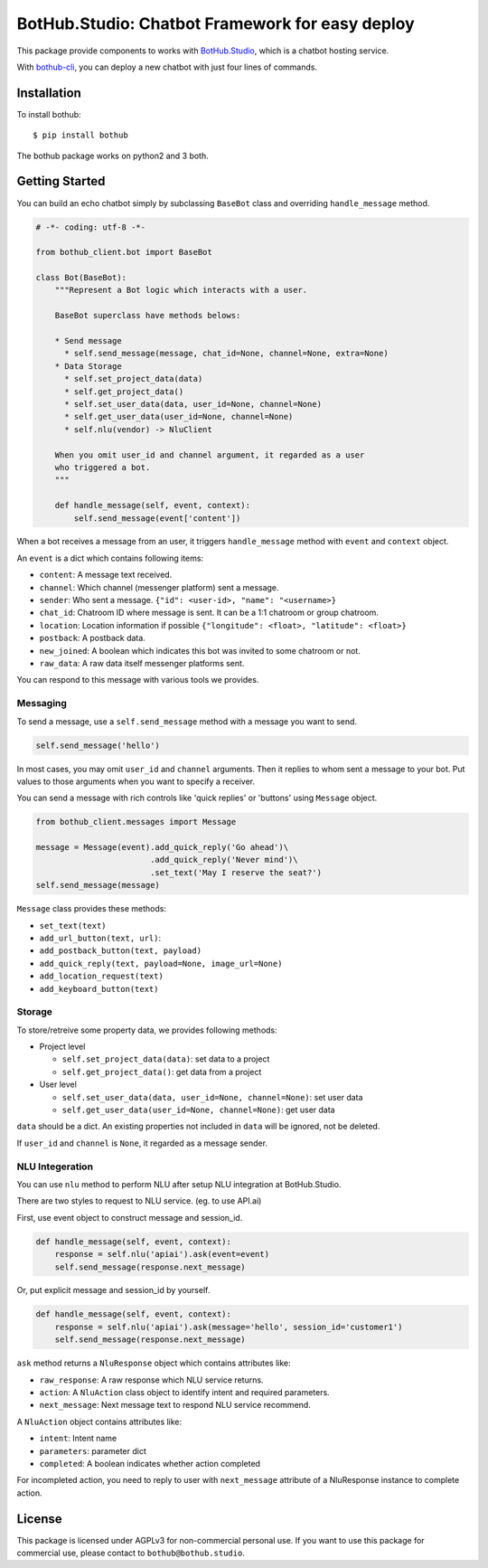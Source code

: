 ================================================
BotHub.Studio: Chatbot Framework for easy deploy
================================================

This package provide components to works with `BotHub.Studio`_, which is a chatbot hosting service.

With `bothub-cli`_, you can deploy a new chatbot with just four lines of commands.


Installation
============

To install bothub::

  $ pip install bothub

The bothub package works on python2 and 3 both.


Getting Started
===============

You can build an echo chatbot simply by subclassing ``BaseBot`` class and overriding ``handle_message`` method.

.. code:: python

   # -*- coding: utf-8 -*-
   
   from bothub_client.bot import BaseBot
   
   class Bot(BaseBot):
       """Represent a Bot logic which interacts with a user.
   
       BaseBot superclass have methods belows:
   
       * Send message
         * self.send_message(message, chat_id=None, channel=None, extra=None)
       * Data Storage
         * self.set_project_data(data)
         * self.get_project_data()
         * self.set_user_data(data, user_id=None, channel=None)
         * self.get_user_data(user_id=None, channel=None)
         * self.nlu(vendor) -> NluClient

       When you omit user_id and channel argument, it regarded as a user
       who triggered a bot.
       """
   
       def handle_message(self, event, context):
           self.send_message(event['content'])


When a bot receives a message from an user, it triggers ``handle_message`` method with ``event`` and ``context`` object.

An ``event`` is a dict which contains following items:

* ``content``: A message text received.
* ``channel``: Which channel (messenger platform) sent a message.
* ``sender``: Who sent a message. ``{"id": <user-id>, "name": "<username>}``
* ``chat_id``: Chatroom ID where message is sent. It can be a 1:1 chatroom or group chatroom.
* ``location``: Location information if possible ``{"longitude": <float>, "latitude": <float>}``
* ``postback``: A postback data.
* ``new_joined``: A boolean which indicates this bot was invited to some chatroom or not.
* ``raw_data``: A raw data itself messenger platforms sent.

You can respond to this message with various tools we provides.


Messaging
---------

To send a message, use a ``self.send_message`` method with a message you want to send.

.. code:: python

          self.send_message('hello')

In most cases, you may omit ``user_id`` and ``channel`` arguments. Then it replies to whom sent a message to your bot. Put values to those arguments when you want to specify a receiver.

You can send a message with rich controls like 'quick replies' or 'buttons' using ``Message`` object.

.. code:: python

          from bothub_client.messages import Message

          message = Message(event).add_quick_reply('Go ahead')\
                                  .add_quick_reply('Never mind')\
                                  .set_text('May I reserve the seat?')
          self.send_message(message)


``Message`` class provides these methods:

* ``set_text(text)``
* ``add_url_button(text, url)``: 
* ``add_postback_button(text, payload)``
* ``add_quick_reply(text, payload=None, image_url=None)``
* ``add_location_request(text)``
* ``add_keyboard_button(text)``


Storage
-------

To store/retreive some property data, we provides following methods:

* Project level

  * ``self.set_project_data(data)``: set data to a project
  * ``self.get_project_data()``: get data from a project

* User level

  * ``self.set_user_data(data, user_id=None, channel=None)``: set user data
  * ``self.get_user_data(user_id=None, channel=None)``: get user data

``data`` should be a dict. An existing properties not included in ``data`` will be ignored, not be deleted.

If ``user_id`` and ``channel`` is ``None``, it regarded as a message sender.


NLU Integeration
----------------

You can use ``nlu`` method to perform NLU after setup NLU integration at BotHub.Studio.

There are two styles to request to NLU service. (eg. to use API.ai)

First, use event object to construct message and session_id.

.. code:: python

          def handle_message(self, event, context):
              response = self.nlu('apiai').ask(event=event)
              self.send_message(response.next_message)

Or, put explicit message and session_id by yourself.

.. code:: python

          def handle_message(self, event, context):
              response = self.nlu('apiai').ask(message='hello', session_id='customer1')
              self.send_message(response.next_message)

``ask`` method returns a ``NluResponse`` object which contains attributes like:

* ``raw_response``: A raw response which NLU service returns.
* ``action``: A ``NluAction`` class object to identify intent and required parameters.
* ``next_message``: Next message text to respond NLU service recommend.

A ``NluAction`` object contains attributes like:

* ``intent``: Intent name
* ``parameters``: parameter dict
* ``completed``: A boolean indicates whether action completed

For incompleted action, you need to reply to user with ``next_message`` attribute of a NluResponse instance to complete action.


License
=======

This package is licensed under AGPLv3 for non-commercial personal use. If you want to use this package for commercial use, please contact to ``bothub@bothub.studio``.
	   
.. _Bothub.studio: https://bothub.studio?utm_source=pypi&utm_medium=display&utm_campaign=bothub
.. _bothub-cli: https://pypi.python.org/pypi/bothub-cli
